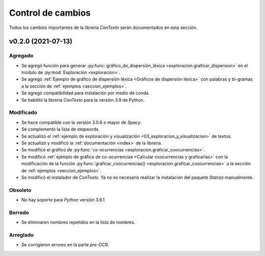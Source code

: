 .. _control_de_cambios:

Control de cambios
==================

Todos los cambios importantes de la librería *ConTexto* serán documentados en esta sección.

v0.2.0 (2021-07-13)
+++++++++++++++++++

Agregado
--------
- Se agregó función para generar :py:func:`gráfico_de_dispersión_léxica <exploracion.graficar_dispersion>` en el módulo de :py:mod:`Exploración <exploracion>`.
- Se agregó :ref:`Ejemplo de gráfico de dispersión léxica <Gráficos de dispersión léxica>` con palabras y bi-gramas a la sección de :ref:`ejemplos <seccion_ejemplos>`.
- Se agregó compatibilidad para instalación por medio de conda. 
- Se habilitó la librería *ConTexto* para la versión 3.9 de Python.

Modificado
----------
- Se hace compatible con la versión 3.0.6 o mayor de *Spacy*.
- Se complementó la lista de stopwords.
- Se actualizó el :ref:`ejemplo de exploración y visualización <03_exploracion_y_visualizacion>` de textos.
- Se actualizó y modificó la :ref:`documentación <index>` de la librería.
- Se modificó el gráfico de :py:func:`co-ocurrencias <exploracion.graficar_coocurrencias>`.
- Se modificó :ref:`ejemplo de gráfico de co-ocurrencias <Calcular coocurrencias y graficarlas>` con la modificación de la función :py:func:`graficar_coocurrencias() <exploracion.graficar_coocurrencias>` a la sección de :ref:`ejemplos <seccion_ejemplos>`.
- Se modificó el instalador de *ConTexto*. Ya no es necesario realizar la instalación del paquete *Stanza* manualmente.

Obsoleto
--------
- No hay soporte para *Python* versión 3.6.1

Borrado
-------
- Se eliminaron nombres repetidos en la lista de nombres.

Arreglado
---------
- Se corrigieron errores en la parte *pre-OCR*.